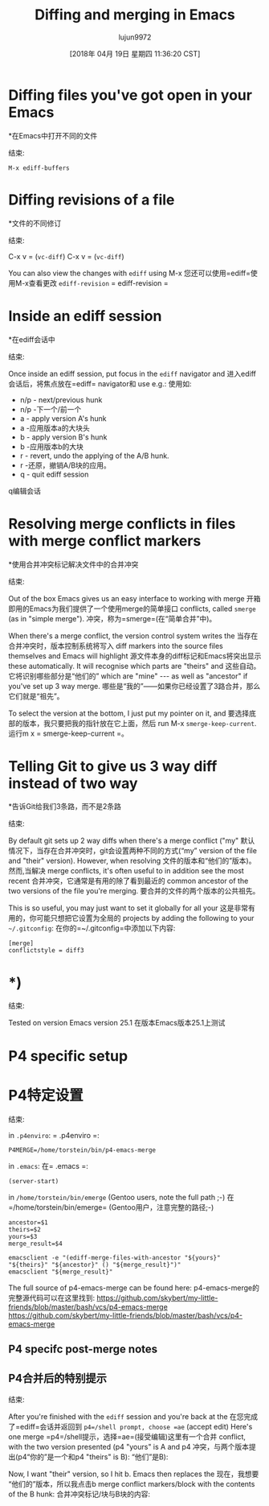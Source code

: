 #+TITLE: Diffing and merging in Emacs
#+URL: http://www.skybert.net/emacs/diffing-and-merging-in-emacs/
#+AUTHOR: lujun9972
#+TAGS: raw
#+DATE: [2018年 04月 19日 星期四 11:36:20 CST]
#+LANGUAGE:  zh-CN
#+OPTIONS:  H:6 num:nil toc:t n:nil ::t |:t ^:nil -:nil f:t *:t <:nil
* Diffing files you've got open in your Emacs
*在Emacs中打开不同的文件
:PROPERTIES:
属性:
:CUSTOM_ID: diffing-files-youve-got-open-in-your-emacs
:CUSTOM_ID diffing-files-youve-got-open-in-your-emacs
:END:
结束:

#+BEGIN_EXAMPLE
M-x ediff-buffers
#+END_EXAMPLE

* Diffing revisions of a file
*文件的不同修订
:PROPERTIES:
属性:
:CUSTOM_ID: diffing-revisions-of-a-file
:CUSTOM_ID diffing-revisions-of-a-file
:END:
结束:

C-x v = (=vc-diff=)
C-x v = (=vc-diff=)

You can also view the changes with =ediff= using M-x
您还可以使用=ediff=使用M-x查看更改
=ediff-revision=
= ediff-revision =

* Inside an ediff session
*在ediff会话中
:PROPERTIES:
属性:
:CUSTOM_ID: inside-an-ediff-session
:CUSTOM_ID inside-an-ediff-session
:END:
结束:

Once inside an ediff session, put focus in the =ediff= navigator and
进入ediff会话后，将焦点放在=ediff= navigator和
use e.g.:
使用如:

- n/p - next/previous hunk
- n/p -下一个/前一个
- a - apply version A's hunk
- a -应用版本a的大块头
- b - apply version B's hunk
- b -应用版本b的大块
- r - revert, undo the applying of the A/B hunk.
- r -还原，撤销A/B块的应用。
- q - quit ediff session
q编辑会话

* Resolving merge conflicts in files with merge conflict markers
*使用合并冲突标记解决文件中的合并冲突
:PROPERTIES:
属性:
:CUSTOM_ID: resolving-merge-conflicts-in-files-with-merge-conflict-markers
:CUSTOM_ID resolving-merge-conflicts-in-files-with-merge-conflict-markers
:END:
结束:

Out of the box Emacs gives us an easy interface to working with merge
开箱即用的Emacs为我们提供了一个使用merge的简单接口
conflicts, called =smerge= (as in "simple merge").
冲突，称为=smerge=(在“简单合并”中)。

When there's a merge conflict, the version control system writes the
当存在合并冲突时，版本控制系统将写入
diff markers into the source files themselves and Emacs will highlight
源文件本身的diff标记和Emacs将突出显示
these automatically. It will recognise which parts are "theirs" and
这些自动。它将识别哪些部分是“他们的”
which are "mine" --- as well as "ancestor" if you've set up 3 way merge.
哪些是“我的”——如果你已经设置了3路合并，那么它们就是“祖先”。

[[http://www.skybert.net/graphics/2017/2017-01-04-emacs-3-way-diff-git-merge.png]]
[[http://www.skybert.net/graphics/2017/2017-01-04-emacs-3-way-diff-git-merge.png]]

To select the version at the bottom, I just put my pointer on it, and
要选择底部的版本，我只要把我的指针放在它上面，然后
run M-x =smerge-keep-current=.
运行m x = smerge-keep-current =。

* Telling Git to give us 3 way diff instead of two way
*告诉Git给我们3条路，而不是2条路
:PROPERTIES:
属性:
:CUSTOM_ID: telling-git-to-give-us-3-way-diff-instead-of-two-way
:CUSTOM_ID telling-git-to-give-us-3-way-diff-instead-of-two-way
:END:
结束:

By default git sets up 2 way diffs when there's a merge conflict ("my"
默认情况下，当存在合并冲突时，git会设置两种不同的方式(“my”
version of the file and "their" version). However, when resolving
文件的版本和“他们的”版本)。然而,当解决
merge conflicts, it's often useful to in addition see the most recent
合并冲突，它通常是有用的除了看到最近的
common ancestor of the two versions of the file you're merging.
要合并的文件的两个版本的公共祖先。

This is so useful, you may just want to set it globally for all your
这是非常有用的，你可能只想把它设置为全局的
projects by adding the following to your =~/.gitconfig=:
在你的=~/.gitconfig=中添加以下内容:

#+BEGIN_EXAMPLE
[merge]
conflictstyle = diff3
#+END_EXAMPLE

* *)
:PROPERTIES:
属性:
:CUSTOM_ID: section
:CUSTOM_ID:部分
:END:
结束:

Tested on version Emacs version 25.1
在版本Emacs版本25.1上测试

* P4 specific setup
* P4特定设置
:PROPERTIES:
属性:
:CUSTOM_ID: p4-specific-setup
:CUSTOM_ID p4-specific-setup
:END:
结束:

in =.p4enviro=:
= .p4enviro =:

#+BEGIN_EXAMPLE
P4MERGE=/home/torstein/bin/p4-emacs-merge
#+END_EXAMPLE

in =.emacs=:
在= .emacs =:

#+BEGIN_EXAMPLE
(server-start)
#+END_EXAMPLE

in =/home/torstein/bin/emerge= (Gentoo users, note the full path ;-)
在=/home/torstein/bin/emerge= (Gentoo用户，注意完整的路径;-)

#+BEGIN_EXAMPLE
ancestor=$1
theirs=$2
yours=$3
merge_result=$4

emacsclient -e "(ediff-merge-files-with-ancestor "${yours}" "${theirs}" "${ancestor}" () "${merge_result}")"
emacsclient "${merge_result}"
#+END_EXAMPLE

The full source of p4-emacs-merge can be found here:
p4-emacs-merge的完整源代码可以在这里找到:
https://github.com/skybert/my-little-friends/blob/master/bash/vcs/p4-emacs-merge
https://github.com/skybert/my-little-friends/blob/master/bash/vcs/p4-emacs-merge

** P4 specifc post-merge notes
** P4合并后的特别提示
:PROPERTIES:
属性:
:CUSTOM_ID: p4-specifc-post-merge-notes
:CUSTOM_ID p4-specifc-post-merge-notes
:END:
结束:

After you're finished with the =ediff= session and you're back at the
在您完成了=ediff=会话并返回到
=p4=/shell prompt, choose =ae= (accept edit) Here's one merge
=p4=/shell提示，选择=ae=(接受编辑)这里有一个合并
conflict, with the two version presented (p4 "yours" is A and p4
冲突，与两个版本提出(p4“你的”是一个和p4
"theirs" is B):
“他们”是B):

[[http://www.skybert.net/graphics/2016/2016-03-10-ediff-merge-before.png]]
[[http://www.skybert.net/graphics/2016/2016-03-10-ediff-merge-before.png]]

Now, I want "their" version, so I hit b. Emacs then replaces the
现在，我想要“他们的”版本，所以我点击b
merge conflict markers/block with the contents of the B hunk:
合并冲突标记/块与B块的内容:

[[http://www.skybert.net/graphics/2016/2016-03-10-ediff-merge-after.png]]
[[http://www.skybert.net/graphics/2016/2016-03-10-ediff-merge-after.png]]

